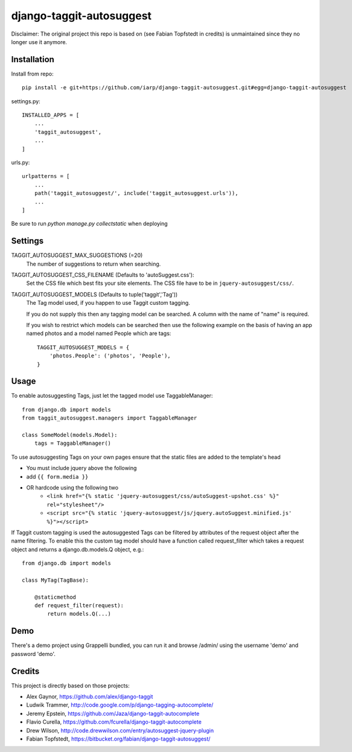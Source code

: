 =========================
django-taggit-autosuggest
=========================

Disclaimer: The original project this repo is based on (see Fabian Topfstedt in credits)
is unmaintained since they no longer use it anymore.

Installation
============

Install from repo::

    pip install -e git+https://github.com/iarp/django-taggit-autosuggest.git#egg=django-taggit-autosuggest

settings.py::

    INSTALLED_APPS = [
        ...
        'taggit_autosuggest',
        ...
    ]

urls.py::

    urlpatterns = [
        ...
        path('taggit_autosuggest/', include('taggit_autosuggest.urls')),
        ...
    ]

Be sure to run `python manage.py collectstatic` when deploying

Settings
========

TAGGIT_AUTOSUGGEST_MAX_SUGGESTIONS (=20)
  The number of suggestions to return when searching.

TAGGIT_AUTOSUGGEST_CSS_FILENAME (Defaults to 'autoSuggest.css'):
  Set the CSS file which best fits your site elements.
  The CSS file have to be in ``jquery-autosuggest/css/``.

TAGGIT_AUTOSUGGEST_MODELS (Defaults to tuple('taggit','Tag'))
  The Tag model used, if you happen to use Taggit custom tagging.

  If you do not supply this then any tagging model can be searched.
  A column with the name of "name" is required.

  If you wish to restrict which models can be searched then use the following
  example on the basis of having an app named photos and a model named People which are tags::

    TAGGIT_AUTOSUGGEST_MODELS = {
        'photos.People': ('photos', 'People'),
    }


Usage
=====

To enable autosuggesting Tags, just let the tagged model use TaggableManager::

    from django.db import models
    from taggit_autosuggest.managers import TaggableManager

    class SomeModel(models.Model):
        tags = TaggableManager()

To use autosuggesting Tags on your own pages ensure that the 
static files are added to the template's head

- You must include jquery above the following
- add ``{{ form.media }}``
- OR hardcode using the following two
    - ``<link href="{% static 'jquery-autosuggest/css/autoSuggest-upshot.css' %}" rel="stylesheet"/>``
    - ``<script src="{% static 'jquery-autosuggest/js/jquery.autoSuggest.minified.js' %}"></script>``

If Taggit custom tagging is used the autosuggested Tags can be filtered by
attributes of the request object after the name filtering. To enable this
the custom tag model should have a function called request_filter which
takes a request object and returns a django.db.models.Q object, e.g.::

    from django.db import models

    class MyTag(TagBase):

        @staticmethod
        def request_filter(request):
            return models.Q(...)

Demo
====

There's a demo project using Grappelli bundled, you can run it and browse
/admin/ using the username 'demo' and password 'demo'.

Credits
=======

This project is directly based on those projects:

- Alex Gaynor, https://github.com/alex/django-taggit
- Ludwik Trammer, http://code.google.com/p/django-tagging-autocomplete/
- Jeremy Epstein, https://github.com/Jaza/django-taggit-autocomplete
- Flavio Curella, https://github.com/fcurella/django-taggit-autocomplete
- Drew Wilson, http://code.drewwilson.com/entry/autosuggest-jquery-plugin
- Fabian Topfstedt, https://bitbucket.org/fabian/django-taggit-autosuggest/
